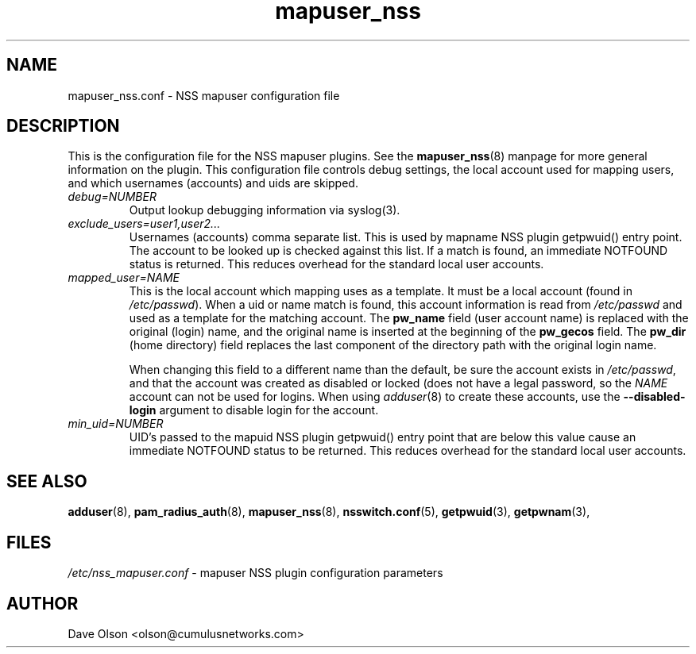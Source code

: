 .TH mapuser_nss 5
.\" Copyright 2017 Cumulus Networks, Inc.  All rights reserved.
.SH NAME
mapuser_nss.conf \- NSS mapuser configuration file
.SH DESCRIPTION
This is the configuration file for the NSS mapuser plugins.
See the
.BR mapuser_nss (8)
manpage for more general information on the plugin.
This configuration file controls debug settings, the local account used
for mapping users, and which usernames (accounts) and uids are skipped.
.PP
.TP
.I debug=NUMBER
Output lookup debugging information via syslog(3).
.TP
.I exclude_users=user1,user2...
Usernames (accounts) comma separate list.  This is used by mapname NSS plugin getpwuid()
entry point.  The account to be looked up is checked against this list.   If a match is
found, an immediate NOTFOUND status is returned.  This reduces overhead for the standard
local user accounts.
.TP
.I mapped_user=NAME
This is the local account which mapping uses as a template.   It must be a local
account (found in
.IR /etc/passwd ).
When a uid or name match is found, this account information is read from
.I /etc/passwd
and used as a template for the matching account.  The
.B pw_name
field (user account name)
is replaced with the original (login) name, and the original name is
inserted at the beginning of the
.B pw_gecos
field.  The
.B pw_dir
(home directory)
field replaces the last component of the directory path with the original login
name.
.IP
When changing this field to a different name than the default, be sure the account exists in
.IR /etc/passwd ,
and that the account was created as disabled or locked (does not have a legal password, so
the
.I NAME
account can not be used for logins.  When using
.IR adduser (8)
to create these accounts, use the
.B --disabled-login
argument to disable login for the account.
.TP
.I min_uid=NUMBER
UID's passed to the mapuid NSS plugin getpwuid() entry point that are below this value
cause an immediate NOTFOUND status to be returned.  This reduces
overhead for the standard local user accounts.
.SH "SEE ALSO"
.BR adduser (8),
.BR pam_radius_auth (8),
.BR mapuser_nss (8),
.BR nsswitch.conf (5),
.BR getpwuid (3),
.BR getpwnam (3),
.SH FILES
.I /etc/nss_mapuser.conf
- mapuser NSS plugin configuration parameters
.SH AUTHOR
Dave Olson <olson@cumulusnetworks.com>
